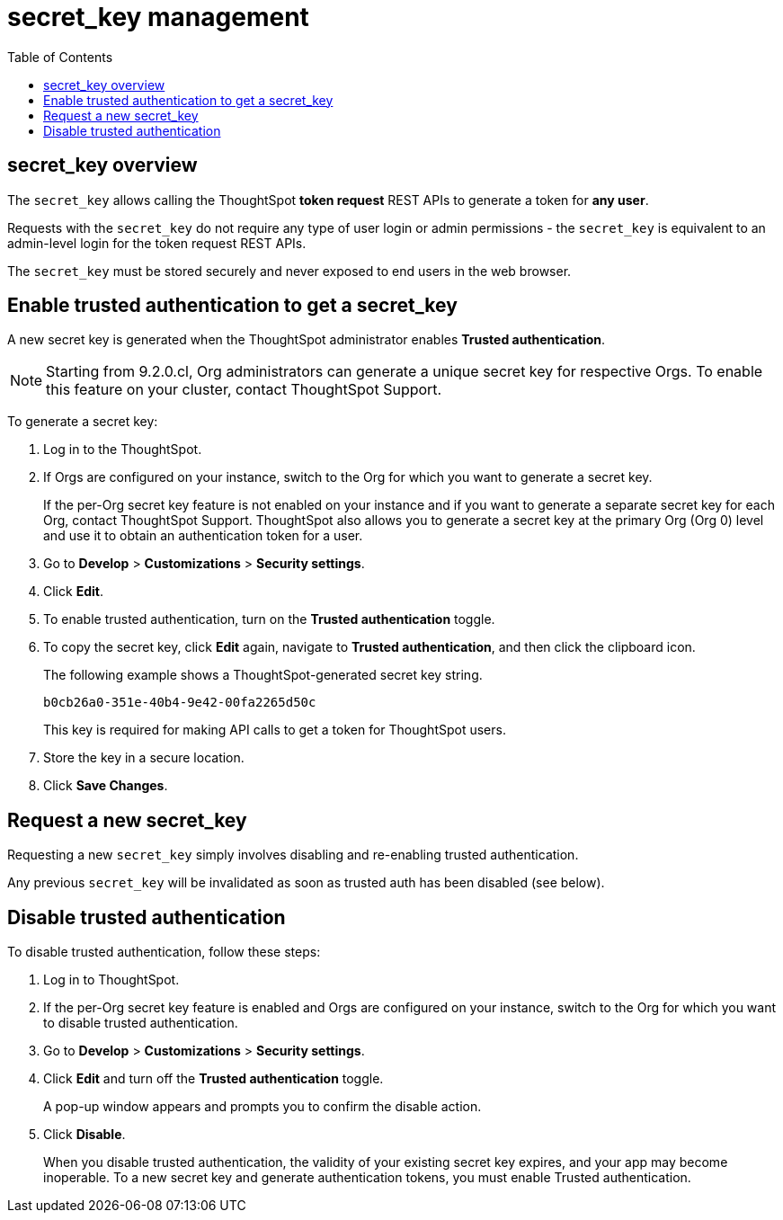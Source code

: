 = secret_key management
:toc: true
:toclevels: 1

:page-title: secret_key management
:page-pageid: trusted-auth-secret-key
:page-description: You can configure support for token-based authentication service on ThoughtSpot.

== secret_key overview
The `secret_key` allows calling the ThoughtSpot *token request* REST APIs to generate a token for *any user*.

Requests with the `secret_key` do not require any type of user login or admin permissions - the `secret_key` is equivalent to an admin-level login for the token request REST APIs.

The `secret_key` must be stored securely and never exposed to end users in the web browser.


[#trusted-auth-enable]
== Enable trusted authentication to get a secret_key
A new secret key is generated when the ThoughtSpot administrator enables *Trusted authentication*. +

[NOTE]
====
Starting from 9.2.0.cl, Org administrators can generate a unique secret key for respective Orgs. To enable this feature on your cluster, contact ThoughtSpot Support.
====

To generate a secret key:

. Log in to the ThoughtSpot.
. If Orgs are configured on your instance, switch to the Org for which you want to generate a secret key.
+
If the per-Org secret key feature is not enabled on your instance and if you want to generate a separate secret key for each Org, contact ThoughtSpot Support. ThoughtSpot also allows you to generate a secret key at the primary Org (Org 0) level and use it to obtain an authentication token for a user.
. Go to *Develop* > *Customizations* > *Security settings*.
. Click *Edit*.
. To enable trusted authentication, turn on the *Trusted authentication* toggle.
. To copy the secret key, click *Edit* again, navigate to *Trusted authentication*, and then click the clipboard icon.
+
The following example shows a ThoughtSpot-generated secret key string.
+
----
b0cb26a0-351e-40b4-9e42-00fa2265d50c
----
This key is required for making API calls to get a token for ThoughtSpot users.

. Store the key in a secure location.
. Click *Save Changes*.

== Request a new secret_key
Requesting a new `secret_key` simply involves disabling and re-enabling trusted authentication.

Any previous `secret_key` will be invalidated as soon as trusted auth has been disabled (see below).

== Disable trusted authentication

To disable trusted authentication, follow these steps:

. Log in to ThoughtSpot.
. If the per-Org secret key feature is enabled and Orgs are configured on your instance, switch to the Org for which you want to disable trusted authentication.
. Go to *Develop* > *Customizations* > *Security settings*.
. Click *Edit* and turn off the *Trusted authentication* toggle.
+
A pop-up window appears and prompts you to confirm the disable action.

. Click *Disable*.

+
When you disable trusted authentication, the validity of your existing secret key expires, and your app may become inoperable.
To a new secret key and generate authentication tokens, you must enable Trusted authentication.


